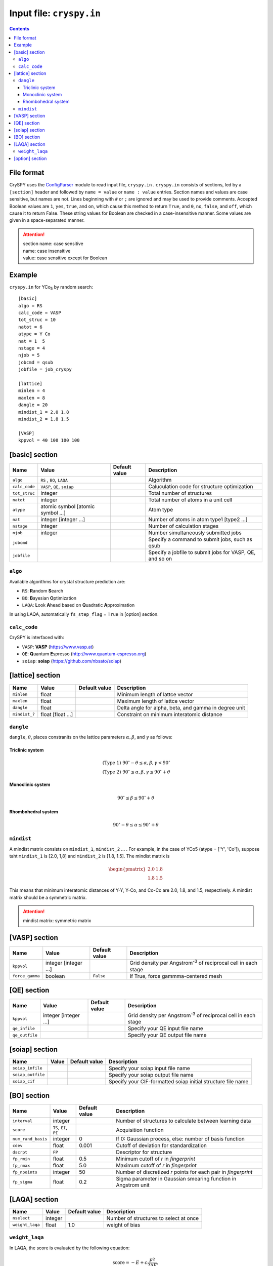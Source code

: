 .. index::
   single: cryspy.in

===========================
Input file: ``cryspy.in``
===========================

.. contents:: Contents




File format
=================

CrySPY uses the `ConfigParser <https://docs.python.org/2.7/library/configparser.html?highlight=config#module-ConfigParser>`_ module to read input file, ``cryspy.in`` .
``cryspy.in``  consists of sections, led by a ``[section]`` header and followed by ``name = value`` or ``name : value`` entries.
Section names and values are case sensitive, but names are not.
Lines beginning with ``#`` or ``;`` are ignored and may be used to provide comments.
Accepted Boolean values are ``1``, ``yes``, ``true``, and ``on``, which cause this method to return ``True``, and ``0``, ``no``, ``false``, and ``off``, which cause it to return False. These string values for Boolean are checked in a case-insensitive manner.
Some values are given in a space-separated manner.

.. seealso:: `ConfigParser <https://docs.python.org/2.7/library/configparser.html?highlight=config#module-ConfigParser>`_
.. attention::
   | section name: case sensitive
   | name: case insensitive
   | value: case sensitive except for Boolean




Example
=================
``cryspy.in`` for YCo\ `5`:sub: by random search::

   [basic]
   algo = RS
   calc_code = VASP
   tot_struc = 10
   natot = 6
   atype = Y Co
   nat = 1  5
   nstage = 4
   njob = 5
   jobcmd = qsub
   jobfile = job_cryspy

   [lattice]
   minlen = 4
   maxlen = 8
   dangle = 20
   mindist_1 = 2.0 1.8
   mindist_2 = 1.8 1.5

   [VASP]
   kppvol = 40 100 100 100




.. index::
   single: [basic]

[basic] section
==================

.. csv-table::
   :header: Name, Value, Default value, Description
   :widths: auto

   ``algo``, "``RS`` , ``BO``, ``LAQA``",  ,  Algorithm
   ``calc_code``, "``VASP``, ``QE``, ``soiap``",  , Caluculation code for structure optimization
   ``tot_struc``, integer,  , Total number of structures
   ``natot``, integer,  , Total number of atoms in a unit cell
   ``atype``, "atomic symbol [atomic symbol ...]",  , Atom type
   ``nat``, "integer [integer ...]",  , "Number of atoms in atom type1 [type2 ...]"
   ``nstage``, integer,  , Number of calculation stages
   ``njob``, integer,  , Number simultaneously submitted jobs
   ``jobcmd``,  ,  , "Specify a command to submit jobs, such as qsub"
   ``jobfile``,  ,  , "Specify a jobfile to submit jobs for VASP, QE, and so on"


.. index::
   single: algo

``algo``
----------

Available algorithms for crystal structure prediction are:

- ``RS``: **R**\ andom **S**\ earch
- ``BO``: **B**\ ayesian **O**\ ptimization
- ``LAQA``: **L**\ ook **A**\ head based on **Q**\ uadratic **A**\ pproximation

In using LAQA, automatically ``fs_step_flag`` = ``True`` in [option] section.





.. index::
   single: calc_code

``calc_code``
---------------

CrySPY is interfaced with:

- ``VASP``: **VASP** (https://www.vasp.at)
- ``QE``: **Q**\ uantum **E**\ spresso (http://www.quantum-espresso.org)
- ``soiap``: **soiap** (https://github.com/nbsato/soiap)




.. index::
   single: [lattice]
   single: minlen
   single: maxlen

[lattice] section
==================

.. csv-table::
   :header: Name, Value, Default value, Description
   :widths: auto

   ``minlen``, float,  ,  Minimum length of lattce vector
   ``maxlen``, float,  ,  Maximum length of lattce vector
   ``dangle``, float,  ,  "Delta angle for alpha, beta, and gamma in degree unit"
   ``mindist_?``, float [float ...], ,  Constraint on minimum interatomic distance


.. index::
   single: dangle

``dangle``
------------

``dangle``, :math:`\theta`, places constranits on the lattice parameters :math:`\alpha, \beta`, and :math:`\gamma` as follows:


Triclinic system
^^^^^^^^^^^^^^^^^^

.. math::
   \mathrm{(Type\; 1)} \;\;\; 90^\circ - \theta \leq \alpha, \beta, \gamma < 90^\circ \\
   \mathrm{(Type\; 2)} \;\;\; 90^\circ \leq \alpha, \beta, \gamma \leq 90^\circ + \theta



Monoclinic system
^^^^^^^^^^^^^^^^^^^

.. math::
   90^\circ \leq \beta \leq 90^\circ + \theta


Rhombohedral system
^^^^^^^^^^^^^^^^^^^^^

.. math::
   90^\circ - \theta \leq \alpha \leq 90^\circ + \theta


.. index::
   single: mindist

``mindist``
------------

A mindist matrix consists on ``mindist_1``, ``mindist_2`` ... . For example, in the case of YCo5 (atype = ['Y', 'Co']),
suppose taht ``mindist_1`` is  [2.0, 1,8] and ``mindist_2`` is [1.8, 1.5].
The mindist matrix is

.. math::
   \begin{pmatrix}
   2.0 & 1.8 \\
   1.8 & 1.5
   \end{pmatrix}

This means that minimum interatomic distances of Y-Y, Y-Co, and Co-Co are 2.0, 1.8, and 1.5, respectively.
A mindist matrix should be a symmetric matrix.

.. attention::
   mindist matrix: symmetric matrix


.. index::
   single: [VASP]

[VASP] section
==================

.. csv-table::
   :header: Name, Value, Default value, Description
   :widths: auto

   ``kppvol``, integer [integer ...],  ,  Grid density per Angstrom\ `-3`:sup: of  reciprocal cell in each stage
   ``force_gamma``, boolean, ``False`` ,  "If True, force gammma-centered mesh"




.. index::
   single: [QE]

[QE] section
==================

.. csv-table::
   :header: Name, Value, Default value, Description
   :widths: auto

   ``kppvol``, integer [integer ...],  ,  Grid density per Angstrom\ `-3`:sup: of  reciprocal cell in each stage
   ``qe_infile``,  ,  ,  Specify your QE input file name
   ``qe_outfile``,  ,  ,  Specify your QE output file name




.. index::
   single: [soiap]

[soiap] section
==================

.. csv-table::
   :header: Name, Value, Default value, Description
   :widths: auto

   ``soiap_infile``,  ,  ,  Specify your soiap input file name
   ``soiap_outfile``,  ,  ,  Specify your soiap output file name
   ``soiap_cif``,  ,  ,  Specify your CIF-formatted soiap initial structure file name




.. index::
   single: [BO]

[BO] section
=================

.. csv-table::
   :header: Name, Value, Default value, Description
   :widths: auto

   ``interval``, integer,  ,  Number of structures to calculate between learning data
   ``score``, "``TS``, ``EI``, ``PI``",  ,  Acquisition function
   ``num_rand_basis``, integer, 0, "If 0: Gaussian process, else: number of basis function"
   ``cdev``, float, 0.001, Cutoff of deviation for standardization
   ``dscrpt``, ``FP`` ,  , Descriptor for structure
   ``fp_rmin``, float, 0.5, Minimum cutoff of *r* in *fingerprint*
   ``fp_rmax``, float, 5.0, Maximum cutoff of *r* in *fingerprint*
   ``fp_npoints``, integer, 50, Number of discretized *r* points for each pair in *fingerprint*
   ``fp_sigma``, float, 0.2, Sigma parameter in Gaussian smearing function in Angstrom unit



.. index::
   single: [LAQA]

[LAQA] section
=================

.. csv-table::
   :header: Name, Value, Default value, Description
   :widths: auto

   ``nselect``, integer,  ,  Number of structures to select at once
   ``weight_laqa``, float, 1.0 ,  weight of bias


.. index::
   single: weight_laqa

``weight_laqa``
-----------------
In LAQA, the score is evaluated by the following equation:

.. math::
   \mathrm{score} = -E + c\frac{F^2}{2\Delta F},

where :math:`c` is ``weight_laqa``, weight of bias.


.. index::
   single: [option]

[option] section
===================

.. csv-table::
   :header: Name, Value, Default value, Description
   :widths: auto

   ``maxcnt``, integer,  200,  Maximum number of trials to determine atom positions
   ``stop_chkpt``, integer , 0,  Program stops at a specified check point
   ``symtoleI``, float , 0.001 , Tolerance for symmetry finding for Initial structures
   ``symtoleR``, float , 0.1   , Tolerance for symmetry finding for Relaxed structures
   ``spgnum``, "``all``, space group number", ``all`` , Constraint on space group
   ``load_struc_flag``, boolean, ``False``, "If True, load initial structures from ``./data/pkl_data/init_struc_data.pkl``"
   ``stop_next_struc``, boolean, ``False``, "If True, not submit next structures, but submit next stage and collect results"
   ``energy_step_flag``, boolean, ``False``, "If True, save energy_step_data in ``./data/pkl_data/energy_step_data.pkl``"
   ``struc_step_flag``, boolean, ``False``, "If True, save struc_step_data in ``./data/pkl_data/struc_step_data.pkl``"
   ``fs_step_flag``, boolean, ``False``, "If True, save fs_step_data (force and stress) in ``./data/pkl_data/fs_step_data.pkl``"

